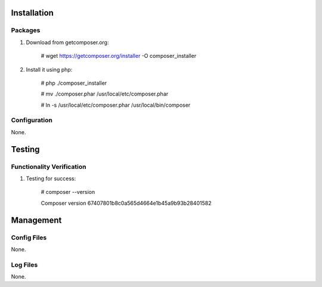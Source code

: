 Installation
============

Packages
--------

#) Download from getcomposer.org:

    # wget https://getcomposer.org/installer -O composer_installer

#) Install it using php:

    # php ./composer_installer

    # mv ./composer.phar /usr/local/etc/composer.phar

    # ln -s /usr/local/etc/composer.phar /usr/local/bin/composer

Configuration
-------------

None.

Testing
=======

Functionality Verification
--------------------------

#) Testing for success:

    # composer --version

    Composer version 67407801b8c0a565d4664e1b45a9b93b28401582

Management
==========

Config Files
------------

None.

Log Files
---------

None.